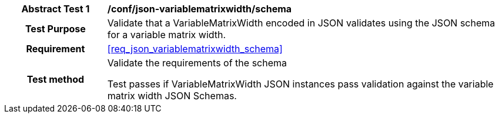 [[ats_json_variablematrixwidth_schema]]
[cols=">20h,<80d",width="100%"]
|===
|*Abstract Test {counter:ats-id}* |*/conf/json-variablematrixwidth/schema*
| Test Purpose | Validate that a VariableMatrixWidth encoded in JSON validates using the JSON schema for a variable matrix width.
|Requirement |<<req_json_variablematrixwidth_schema>>
| Test method | Validate the requirements of the schema

Test passes if VariableMatrixWidth JSON instances pass validation against the variable matrix width JSON Schemas.
|===
